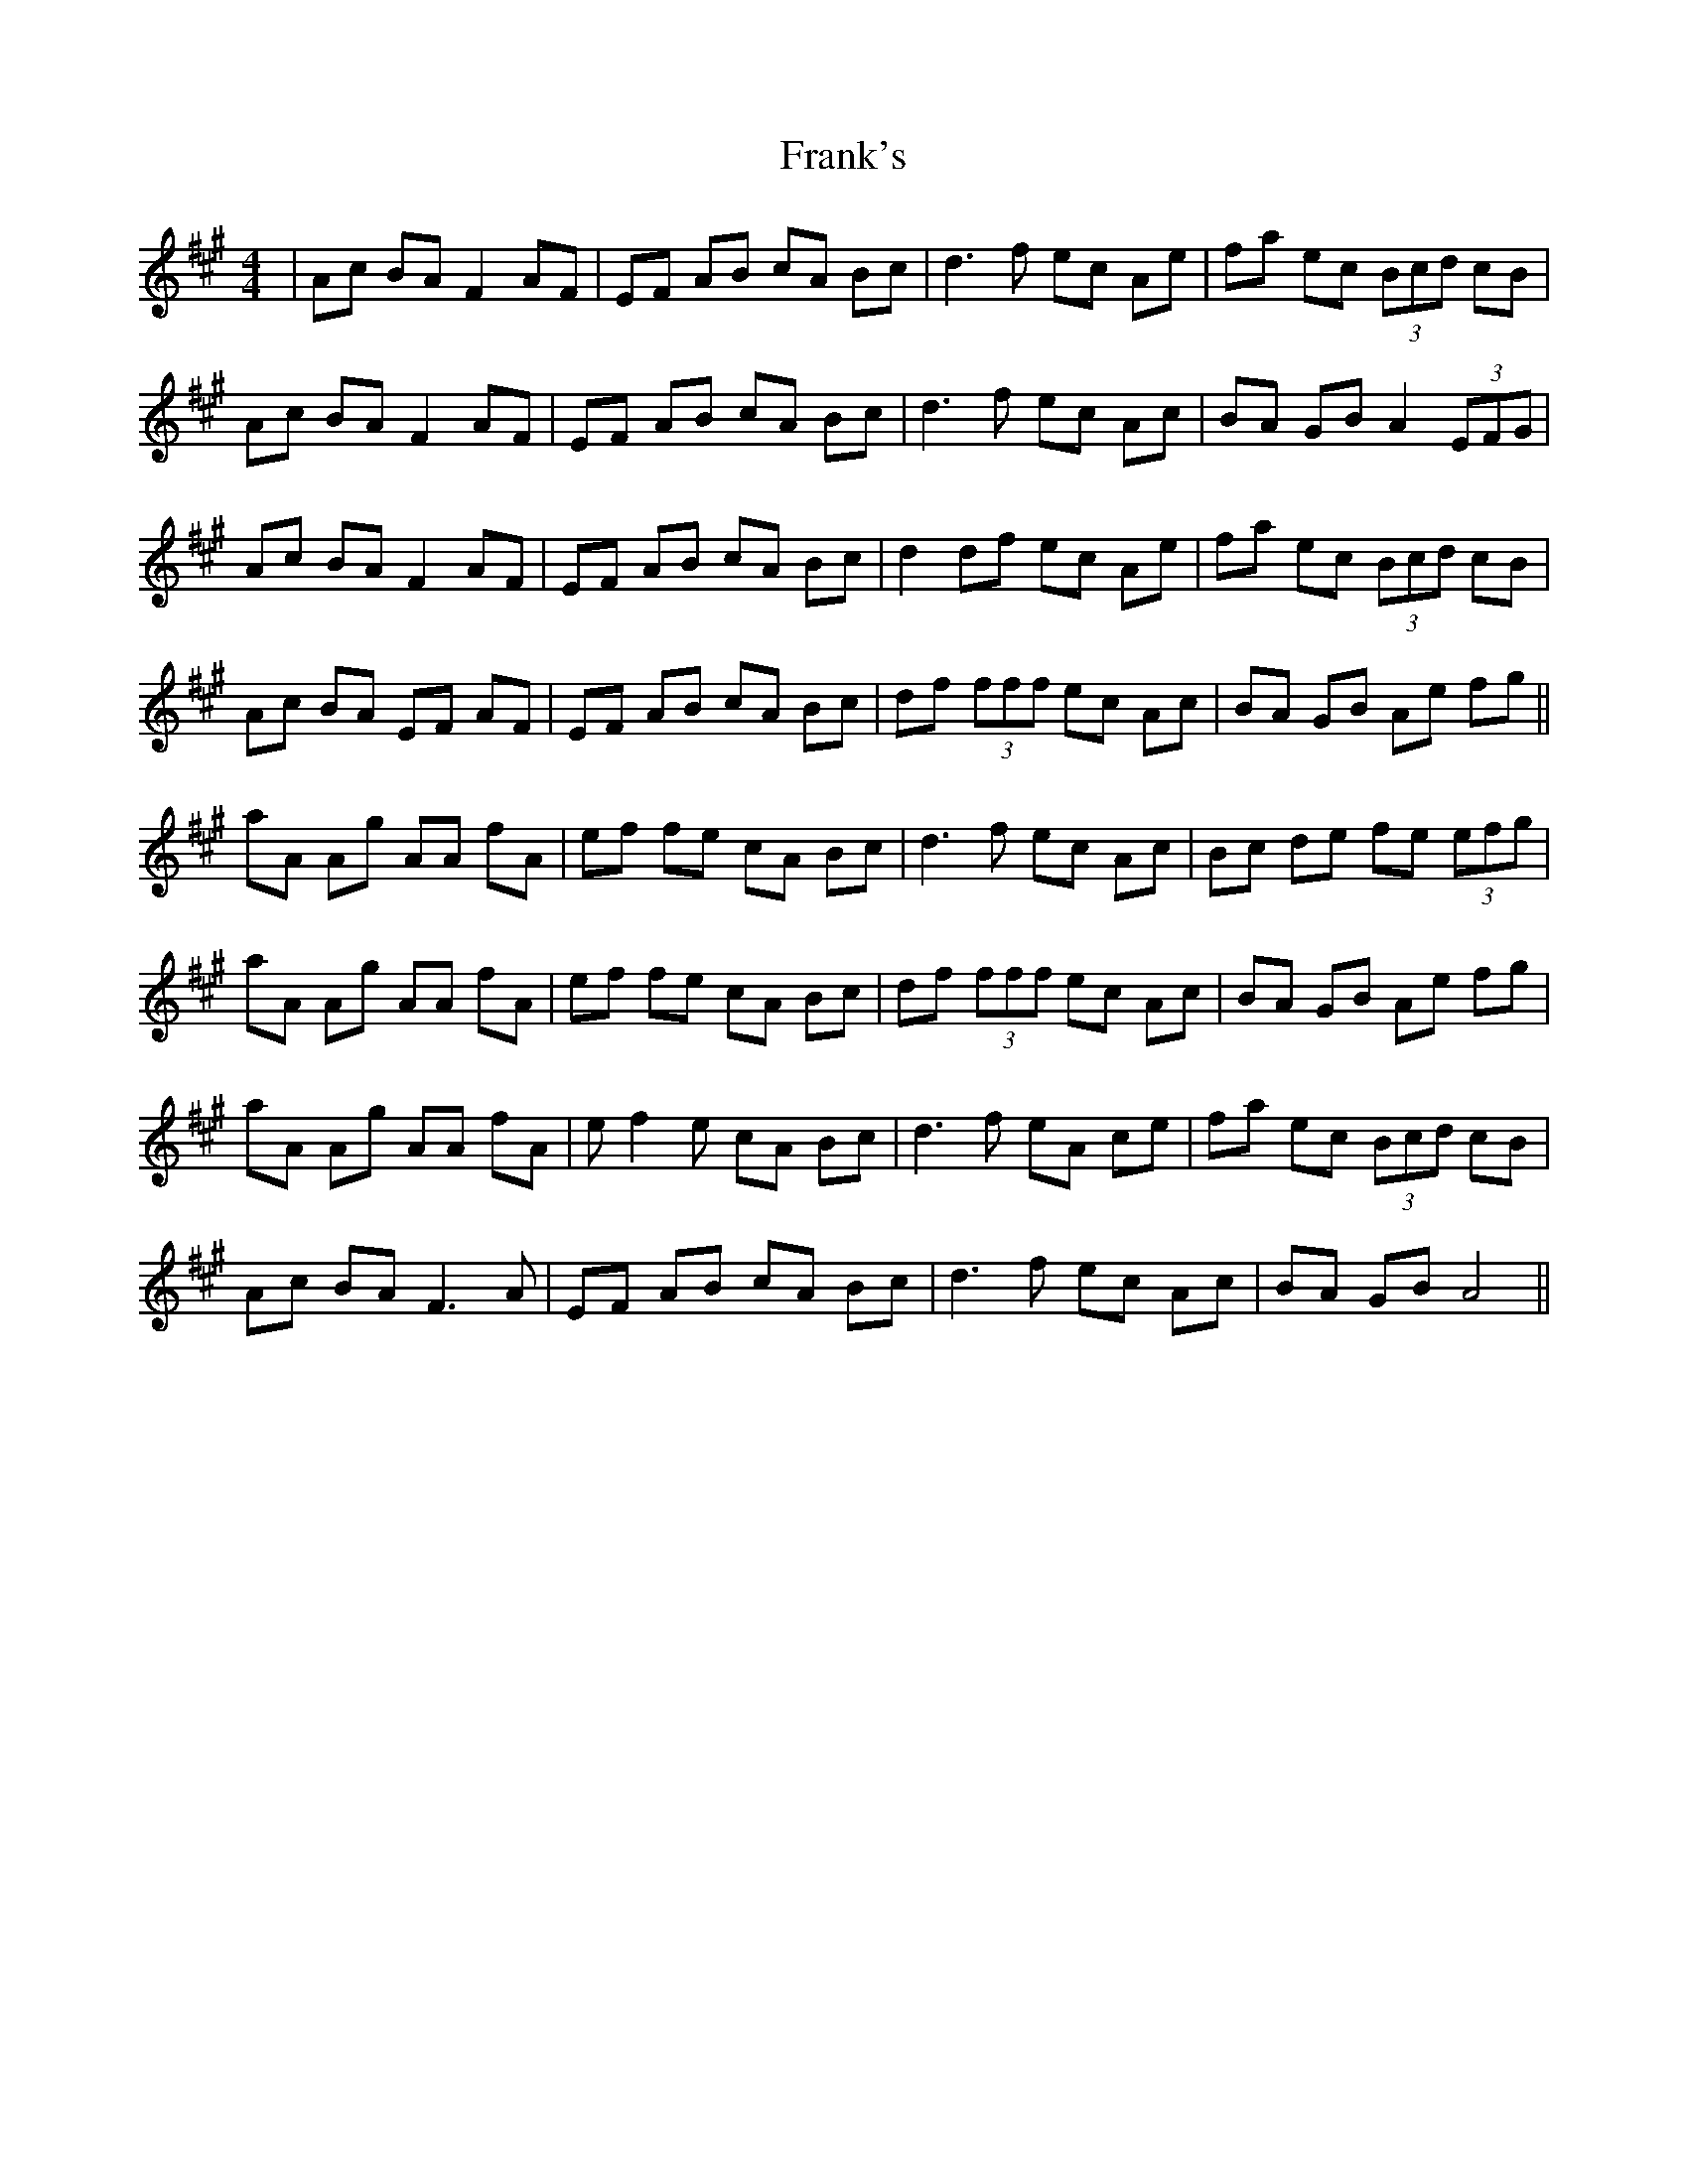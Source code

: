 X: 14012
T: Frank's
R: reel
M: 4/4
K: Amajor
|Ac BA F2 AF|EF AB cA Bc|d3 f ec Ae|fa ec (3Bcd cB|
Ac BA F2 AF|EF AB cA Bc|d3 f ec Ac|BA GB A2 (3EFG|
Ac BA F2 AF|EF AB cA Bc|d2 df ec Ae|fa ec (3Bcd cB|
Ac BA EF AF|EF AB cA Bc|df (3fff ec Ac|BA GB Ae fg||
aA Ag AA fA|ef fe cA Bc|d3 f ec Ac|Bc de fe (3efg|
aA Ag AA fA|ef fe cA Bc|df (3fff ec Ac|BA GB Ae fg|
aA Ag AA fA|e f2 e cA Bc|d3 f eA ce|fa ec (3Bcd cB|
Ac BA F3 A|EF AB cA Bc|d3 f ec Ac|BA GB A4||

